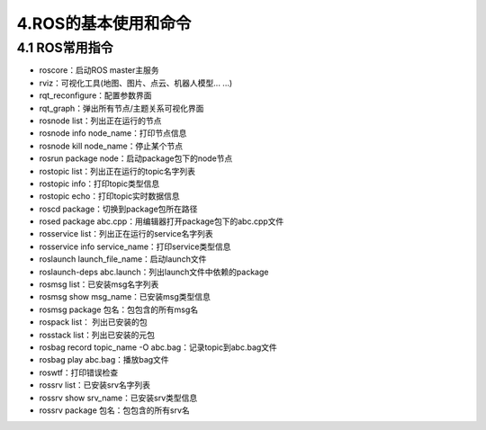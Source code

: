 4.ROS的基本使用和命令
^^^^^^^^^^^^^^^^^^^^^^^^^^

4.1 ROS常用指令
~~~~~~~~~~~~~~~~~~

-  roscore：启动ROS master主服务
-  rviz：可视化工具(地图、图片、点云、机器人模型... ...)
-  rqt_reconfigure：配置参数界面
-  rqt_graph：弹出所有节点/主题关系可视化界面
-  rosnode list：列出正在运行的节点
-  rosnode info node\_name：打印节点信息
-  rosnode kill node\_name：停止某个节点
-  rosrun package node：启动package包下的node节点
-  rostopic list：列出正在运行的topic名字列表
-  rostopic info：打印topic类型信息
-  rostopic echo：打印topic实时数据信息
-  roscd package：切换到package包所在路径
-  rosed package abc.cpp：用编辑器打开package包下的abc.cpp文件
-  rosservice list：列出正在运行的service名字列表
-  rosservice info service\_name：打印service类型信息
-  roslaunch launch\_file\_name：启动launch文件
-  roslaunch-deps abc.launch：列出launch文件中依赖的package
-  rosmsg list：已安装msg名字列表
-  rosmsg show msg\_name：已安装msg类型信息
-  rosmsg package 包名：包包含的所有msg名
-  rospack list： 列出已安装的包
-  rosstack list：列出已安装的元包
-  rosbag record topic\_name -O abc.bag：记录topic到abc.bag文件
-  rosbag play abc.bag：播放bag文件
-  roswtf：打印错误检查
-  rossrv list：已安装srv名字列表
-  rossrv show srv\_name：已安装srv类型信息
-  rossrv package 包名：包包含的所有srv名
